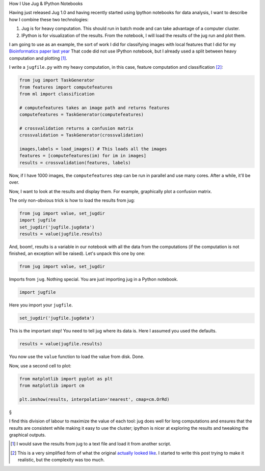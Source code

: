 How I Use Jug & IPython Notebooks

Having just released Jug 1.0 and having recently started using Ipython
notebooks for data analysis, I want to describe how I combine these two
technologies:

1. Jug is for heavy computation. This should run in batch mode and can take
   advantage of a computer cluster.

2. IPython is for visualization of the results. From the notebook, I will load
   the results of the jug run and plot them.

I am going to use as an example, the sort of work I did for classifying images
with local features that I did for my `Bioinformatics paper last year
<https://metarabbit.wordpress.com/2013/07/10/new-paper-determining-the-subcellular-location-of-new-proteins-from-microscope-images-using-local-features/>`__
That code did not use IPython notebook, but I already used a split between
heavy computation and plotting [#]_.

I write a ``jugfile.py`` with my heavy computation, in this case, feature
computation and classification [#]_:

.. code-block:: python
    
    from jug import TaskGenerator
    from features import computefeatures
    from ml import classification

    # computefeatures takes an image path and returns features
    computefeatures = TaskGenerator(computefeatures)

    # crossvalidation returns a confusion matrix
    crossvalidation = TaskGenerator(crossvalidation)

    images,labels = load_images() # This loads all the images
    features = [computefeatures(im) for im in images]
    results = crossvalidation(features, labels)

Now, if I have 1000 images, the ``computefeatures`` step can be run in parallel
and use many cores. After a while, it'll be over.

Now, I want to look at the results and display them. For example, graphically
plot a confusion matrix.

The only non-obvious trick is how to load the results from jug:

.. code-block:: python

    from jug import value, set_jugdir
    import jugfile
    set_jugdir('jugfile.jugdata')
    results = value(jugfile.results)

And, boom!, results is a variable in our notebook with all the data from the
computations (if the computation is not finished, an exception will be raised).
Let's unpack this one by one:

.. code-block:: python

    from jug import value, set_jugdir

Imports from ``jug``. Nothing special. You are just importing jug in a Python
notebook.

.. code-block:: python

    import jugfile

Here you import your ``jugfile``.

.. code-block:: python

    set_jugdir('jugfile.jugdata')

This is the important step! You need to tell jug where its data is. Here I
assumed you used the defaults.

.. code-block:: python

    results = value(jugfile.results)

You now use the ``value`` function to load the value from disk. Done.

Now, use a second cell to plot:

.. code-block:: python

    from matplotlib import pyplot as plt
    from matplotlib import cm

    plt.imshow(results, interpolation='nearest', cmap=cm.OrRd)

§

I find this division of labour to maximize the value of each tool: jug does
well for long computations and ensures that the results are consistent while
making it easy to use the cluster; ipython is nicer at exploring the results
and tweaking the graphical outputs.


.. [#] I would save the results from jug to a text file and load it from
    another script.

.. [#] This is a very simplified form of what the original `actually looked
    like
    <https://github.com/luispedro/Coelho2013_Bioinformatics/blob/master/sources/jugfile.py>`__.
    I started to write this post trying to make it realistic, but the
    complexity was too much.

